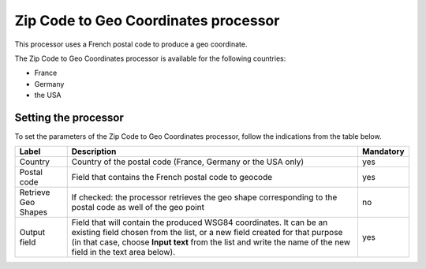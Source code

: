 Zip Code to Geo Coordinates processor
=====================================

This processor uses a French postal code to produce a geo coordinate.

The Zip Code to Geo Coordinates processor is available for the following countries:

- France
- Germany
- the USA

Setting the processor
---------------------

To set the parameters of the Zip Code to Geo Coordinates processor, follow the indications from the table below.

.. list-table::
  :header-rows: 1

  * * Label
    * Description
    * Mandatory
  * * Country
    * Country of the postal code (France, Germany or the USA only)
    * yes
  * * Postal code
    * Field that contains the French postal code to geocode
    * yes
  * * Retrieve Geo Shapes
    * If checked: the processor retrieves the geo shape corresponding to the postal code as well of the geo point
    * no
  * * Output field
    * Field that will contain the produced WSG84 coordinates. It can be an existing field chosen from the list, or a new field created for that purpose (in that case, choose **Input text** from the list and write the name of the new field in the text area below).
    * yes
